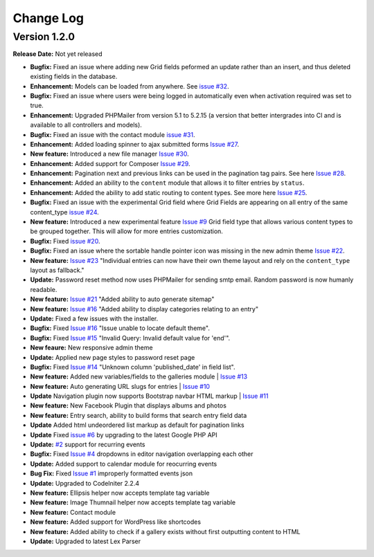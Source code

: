 
Change Log
==========

Version 1.2.0
#############

**Release Date:** Not yet released

- **Bugfix:** Fixed an issue where adding new Grid fields peformed an update rather than an insert, and thus deleted existing fields in the database.
- **Enhancement:** Models can be loaded from anywhere. See `issue #32 <https://github.com/cosmointeractive/pagestudiocms/issues/32>`_.
- **Bugfix:** Fixed an issue where users were being logged in automatically even when activation required was set to true.
- **Enhancement:** Upgraded PHPMailer from version 5.1 to 5.2.15 (a version that better intergrades into CI and is available to all controllers and models).
- **Bugfix:** Fixed an issue with the contact module `issue #31 <https://github.com/cosmointeractive/pagestudiocms/issues/31>`_.
- **Enhancement:** Added loading spinner to ajax submitted forms `Issue #27 <https://github.com/cosmointeractive/pagestudiocms/issues/27>`_.
- **New feature:** Introduced a new file manager `Issue #30 <https://github.com/cosmointeractive/pagestudiocms/issues/30>`_.
- **Enhancement:** Added support for Composer `Issue #29 <https://github.com/cosmointeractive/pagestudiocms/issues/29>`_.
- **Enhancement:** Pagination next and previous links can be used in the pagination tag pairs. See here `Issue #28 <https://github.com/cosmointeractive/pagestudiocms/issues/28>`_.
- **Enhancement:** Added an ability to the ``content`` module that allows it to filter entries by ``status``.
- **Enhancement:** Added the ability to add static routing to content types. See more here `Issue #25 <https://github.com/cosmointeractive/pagestudiocms/issues/25>`_.
- **Bugfix:** Fixed an issue with the experimental Grid field where Grid Fields are appearing on all entry of the same content_type `issue #24 <https://github.com/cosmointeractive/pagestudiocms/issues/24>`_.
- **New feature:** Introduced a new experimental feature `Issue #9 <https://github.com/cosmointeractive/pagestudiocms/issues/9>`_ Grid field type that allows various content types to be grouped together. This will allow for more entries customization. 
- **Bugfix:** Fixed `issue #20 <https://github.com/cosmointeractive/pagestudiocms/issues/20>`_.
- **Bugfix:** Fixed an issue where the sortable handle pointer icon was missing in the new admin theme `Issue #22 <https://github.com/cosmointeractive/pagestudiocms/issues/22>`_.
- **New feature:** `Issue #23 <https://github.com/cosmointeractive/pagestudiocms/issues/23>`_ "Individual entries can now have their own theme layout and rely on the ``content_type`` layout as fallback."
- **Update:** Password reset method now uses PHPMailer for sending smtp email. Random password is now humanly readable. 
- **New feature:** `Issue #21 <https://github.com/cosmointeractive/pagestudiocms/issues/21>`_ "Added ability to auto generate sitemap"
- **New feature:** `Issue #16 <https://github.com/cosmointeractive/pagestudiocms/issues/18>`_ "Added ability to display categories relating to an entry"
- **Update:** Fixed a few issues with the installer.
- **Bugfix:** Fixed `Issue #16 <https://github.com/cosmointeractive/pagestudiocms/issues/16>`_ "Issue unable to locate default theme". 
- **Bugfix:** Fixed `Issue #15 <https://github.com/cosmointeractive/pagestudiocms/issues/15>`_ "Invalid Query: Invalid default value for 'end'". 
- **New feaure:** New responsive admin theme
- **Update:** Applied new page styles to password reset page
- **Bugfix:** Fixed `Issue #14 <https://github.com/cosmointeractive/pagestudiocms/issues/14>`_ "Unknown column 'published_date' in field list". 
- **New feature:** Added new variables/fields to the galleries module | `Issue #13 <https://github.com/cosmointeractive/pagestudiocms/issues/13>`_
- **New feature:** Auto generating URL slugs for entries | `Issue #10 <https://github.com/cosmointeractive/pagestudiocms/issues/10>`_ 
- **Update** Navigation plugin now supports Bootstrap navbar HTML markup | `Issue #11 <https://github.com/cosmointeractive/pagestudiocms/issues/11>`_ 
- **New feature:** New Facebook Plugin that displays albums and photos
- **New feature:** Entry search, ability to build forms that search entry field data
- **Update** Added html undeordered list markup as default for pagination links
- **Update** Fixed `issue #6 <https://github.com/cosmointeractive/pagestudiocms/issues/6>`_  by upgrading to the latest Google PHP API
- **Update:** `#2 <https://github.com/cosmointeractive/pagestudiocms/issues/2>`_ support for recurring events
- **Bugfix:** Fixed `Issue #4 <https://github.com/cosmointeractive/pagestudiocms/issues/4>`_  dropdowns in editor navigation overlapping each other
- **Update:** Added support to calendar module for reocurring events
- **Bug Fix:** Fixed `Issue #1 <https://github.com/cosmointeractive/pagestudiocms/issues/1>`_  improperly formatted events json
- **Update:** Upgraded to CodeIniter 2.2.4
- **New feature:** Ellipsis helper now accepts template tag variable
- **New feature:** Image Thumnail helper now accepts template tag variable
- **New feature:** Contact module
- **New feature:** Added support for WordPress like shortcodes
- **New feature:** Added ability to check if a gallery exists without first outputting content to HTML
- **Update:** Upgraded to latest Lex Parser 